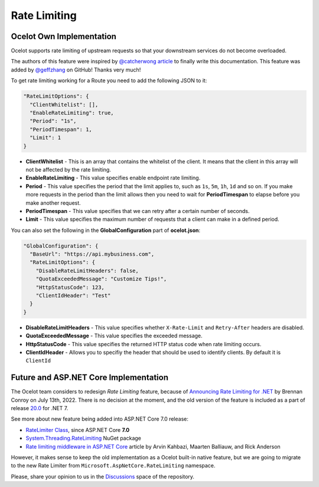 Rate Limiting
=============

Ocelot Own Implementation
-------------------------

Ocelot supports rate limiting of upstream requests so that your downstream services do not become overloaded.

The authors of this feature were inspired by `@catcherwong article <http://www.c-sharpcorner.com/article/building-api-gateway-using-ocelot-in-asp-net-core-rate-limiting-part-four/>`_ to finally write this documentation.
This feature was added by `@geffzhang <https://github.com/ThreeMammals/Ocelot/commits?author=geffzhang>`_ on GitHub! Thanks very much!

To get rate limiting working for a Route you need to add the following JSON to it: 

.. code-block:: json

  "RateLimitOptions": {
    "ClientWhitelist": [],
    "EnableRateLimiting": true,
    "Period": "1s",
    "PeriodTimespan": 1,
    "Limit": 1
  }

* **ClientWhitelist** - This is an array that contains the whitelist of the client.
  It means that the client in this array will not be affected by the rate limiting.
* **EnableRateLimiting** - This value specifies enable endpoint rate limiting.
* **Period** - This value specifies the period that the limit applies to, such as ``1s``, ``5m``, ``1h``, ``1d`` and so on.
  If you make more requests in the period than the limit allows then you need to wait for **PeriodTimespan** to elapse before you make another request.
* **PeriodTimespan** - This value specifies that we can retry after a certain number of seconds.
* **Limit** - This value specifies the maximum number of requests that a client can make in a defined period.

You can also set the following in the **GlobalConfiguration** part of **ocelot.json**:

.. code-block:: json

  "GlobalConfiguration": {
    "BaseUrl": "https://api.mybusiness.com",
    "RateLimitOptions": {
      "DisableRateLimitHeaders": false,
      "QuotaExceededMessage": "Customize Tips!",
      "HttpStatusCode": 123,
      "ClientIdHeader": "Test"
    }
  }

* **DisableRateLimitHeaders** - This value specifies whether ``X-Rate-Limit`` and ``Retry-After`` headers are disabled.
* **QuotaExceededMessage** - This value specifies the exceeded message.
* **HttpStatusCode** - This value specifies the returned HTTP status code when rate limiting occurs.
* **ClientIdHeader** - Allows you to specifiy the header that should be used to identify clients. By default it is ``ClientId``

Future and ASP.NET Core Implementation
--------------------------------------

The Ocelot team considers to redesign *Rate Limiting* feature,
because of `Announcing Rate Limiting for .NET <https://devblogs.microsoft.com/dotnet/announcing-rate-limiting-for-dotnet/>`_ by Brennan Conroy on July 13th, 2022.
There is no decision at the moment, and the old version of the feature is included as a part of release `20.0 <https://github.com/ThreeMammals/Ocelot/releases/tag/20.0.0>`_ for .NET 7.

See more about new feature being added into ASP.NET Core 7.0 release:

* `RateLimiter Class <https://learn.microsoft.com/en-us/dotnet/api/system.threading.ratelimiting.ratelimiter?view=aspnetcore-7.0>`_, since ASP.NET Core	**7.0**
* `System.Threading.RateLimiting <https://www.nuget.org/packages/System.Threading.RateLimiting>`_ NuGet package
* `Rate limiting middleware in ASP.NET Core <https://learn.microsoft.com/en-us/aspnet/core/performance/rate-limit?view=aspnetcore-7.0>`_ article by Arvin Kahbazi, Maarten Balliauw, and Rick Anderson

However, it makes sense to keep the old implementation as a Ocelot built-in native feature, but we are going to migrate to the new Rate Limiter from ``Microsoft.AspNetCore.RateLimiting`` namespace.

.. |octocat| image:: https://github.githubassets.com/images/icons/emoji/octocat.png
  :alt: octocat
  :width: 23

Please, share your opinion to us in the `Discussions <https://github.com/ThreeMammals/Ocelot/discussions>`_ space of the repository. |octocat|
